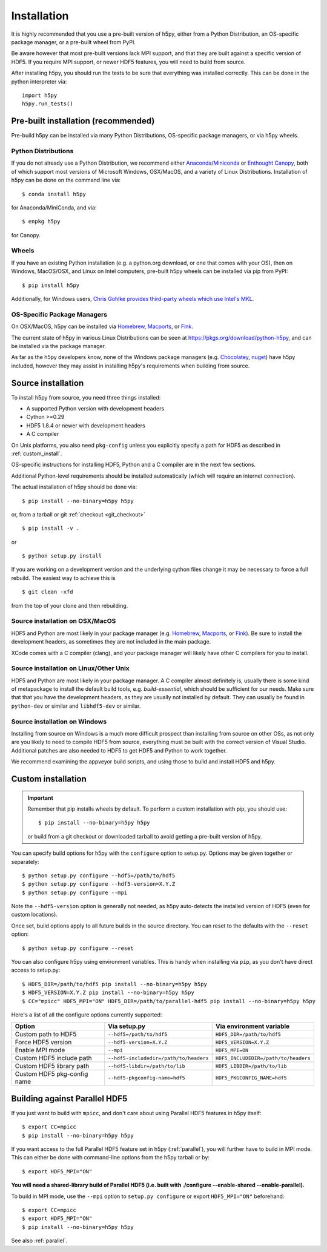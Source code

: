 .. _install:

Installation
============

.. _install_recommends:

It is highly recommended that you use a pre-built version of h5py, either from a
Python Distribution, an OS-specific package manager, or a pre-built wheel from
PyPI.

Be aware however that most pre-built versions lack MPI support, and that they
are built against a specific version of HDF5. If you require MPI support, or
newer HDF5 features, you will need to build from source.

After installing h5py, you should run the tests to be sure that everything was
installed correctly. This can be done in the python interpreter via::

    import h5py
    h5py.run_tests()

.. _prebuilt_install:

Pre-built installation (recommended)
-----------------------------------------

Pre-build h5py can be installed via many Python Distributions, OS-specific
package managers, or via h5py wheels.

Python Distributions
....................
If you do not already use a Python Distribution, we recommend either
`Anaconda <http://continuum.io/downloads>`_/`Miniconda <http://conda.pydata.org/miniconda.html>`_
or
`Enthought Canopy <https://www.enthought.com/products/canopy/>`_, both of which
support most versions of Microsoft Windows, OSX/MacOS, and a variety of Linux
Distributions. Installation of h5py can be done on the command line via::

    $ conda install h5py

for Anaconda/MiniConda, and via::

    $ enpkg h5py

for Canopy.

Wheels
......
If you have an existing Python installation (e.g. a python.org download,
or one that comes with your OS), then on Windows, MacOS/OSX, and
Linux on Intel computers, pre-built h5py wheels can be installed via pip from
PyPI::

    $ pip install h5py

Additionally, for Windows users, `Chris Gohlke provides third-party wheels
which use Intel's MKL <http://www.lfd.uci.edu/~gohlke/pythonlibs/>`_.

OS-Specific Package Managers
............................
On OSX/MacOS, h5py can be installed via `Homebrew <https://brew.sh/>`_,
`Macports <https://www.macports.org/>`_, or `Fink <http://finkproject.org/>`_.

The current state of h5py in various Linux Distributions can be seen at
https://pkgs.org/download/python-h5py, and can be installed via the package
manager.

As far as the h5py developers know, none of the Windows package managers (e.g.
`Chocolatey <https://chocolatey.org/>`_, `nuget <https://www.nuget.org/>`_)
have h5py included, however they may assist in installing h5py's requirements
when building from source.


.. _source_install:

Source installation
-------------------
To install h5py from source, you need three things installed:

* A supported Python version with development headers
* Cython >=0.29
* HDF5 1.8.4 or newer with development headers
* A C compiler

On Unix platforms, you also need ``pkg-config`` unless you explicitly specify
a path for HDF5 as described in :ref:`custom_install`.

OS-specific instructions for installing HDF5, Python and a C compiler are in the next few
sections.

Additional Python-level requirements should be installed automatically (which
will require an internet connection).

The actual installation of h5py should be done via::

    $ pip install --no-binary=h5py h5py

or, from a tarball or git :ref:`checkout <git_checkout>` ::

    $ pip install -v .

or ::

    $ python setup.py install

If you are working on a development version and the underlying cython files change
it may be necessary to force a full rebuild.  The easiest way to achieve this is ::

    $ git clean -xfd

from the top of your clone and then rebuilding.

Source installation on OSX/MacOS
................................
HDF5 and Python are most likely in your package manager (e.g. `Homebrew <https://brew.sh/>`_,
`Macports <https://www.macports.org/>`_, or `Fink <http://finkproject.org/>`_).
Be sure to install the development headers, as sometimes they are not included
in the main package.

XCode comes with a C compiler (clang), and your package manager will likely have
other C compilers for you to install.

Source installation on Linux/Other Unix
.......................................
HDF5 and Python are most likely in your package manager. A C compiler almost
definitely is, usually there is some kind of metapackage to install the
default build tools, e.g. `build-essential`, which should be sufficient for our
needs. Make sure that that you have the development headers, as they are
usually not installed by default. They can usually be found in ``python-dev`` or
similar and ``libhdf5-dev`` or similar.

Source installation on Windows
..............................
Installing from source on Windows is a much more difficult prospect than
installing from source on other OSs, as not only are you likely to need to
compile HDF5 from source, everything must be built with the correct version of
Visual Studio. Additional patches are also needed to HDF5 to get HDF5 and Python
to work together.

We recommend examining the appveyor build scripts, and using those to build and
install HDF5 and h5py.

.. _custom_install:

Custom installation
-------------------
.. important:: Remember that pip installs wheels by default.
    To perform a custom installation with pip, you should use::

        $ pip install --no-binary=h5py h5py

    or build from a git checkout or downloaded tarball to avoid getting
    a pre-built version of h5py.

You can specify build options for h5py with the ``configure`` option to
setup.py.  Options may be given together or separately::

    $ python setup.py configure --hdf5=/path/to/hdf5
    $ python setup.py configure --hdf5-version=X.Y.Z
    $ python setup.py configure --mpi

Note the ``--hdf5-version`` option is generally not needed, as h5py
auto-detects the installed version of HDF5 (even for custom locations).

Once set, build options apply to all future builds in the source directory.
You can reset to the defaults with the ``--reset`` option::

    $ python setup.py configure --reset

You can also configure h5py using environment variables.  This is handy
when installing via ``pip``, as you don't have direct access to setup.py::

    $ HDF5_DIR=/path/to/hdf5 pip install --no-binary=h5py h5py
    $ HDF5_VERSION=X.Y.Z pip install --no-binary=h5py h5py
    $ CC="mpicc" HDF5_MPI="ON" HDF5_DIR=/path/to/parallel-hdf5 pip install --no-binary=h5py h5py

Here's a list of all the configure options currently supported:

=========================== ====================================== ===========================
Option                      Via setup.py                           Via environment variable
=========================== ====================================== ===========================
Custom path to HDF5         ``--hdf5=/path/to/hdf5``               ``HDF5_DIR=/path/to/hdf5``
Force HDF5 version          ``--hdf5-version=X.Y.Z``               ``HDF5_VERSION=X.Y.Z``
Enable MPI mode             ``--mpi``                              ``HDF5_MPI=ON``
Custom HDF5 include path    ``--hdf5-includedir=/path/to/headers`` ``HDF5_INCLUDEDIR=/path/to/headers``
Custom HDF5 library path    ``--hdf5-libdir=/path/to/lib``         ``HDF5_LIBDIR=/path/to/lib``
Custom HDF5 pkg-config name ``--hdf5-pkgconfig-name=hdf5``         ``HDF5_PKGCONFIG_NAME=hdf5``
=========================== ====================================== ===========================

.. _build_mpi:

Building against Parallel HDF5
------------------------------

If you just want to build with ``mpicc``, and don't care about using Parallel
HDF5 features in h5py itself::

    $ export CC=mpicc
    $ pip install --no-binary=h5py h5py

If you want access to the full Parallel HDF5 feature set in h5py
(:ref:`parallel`), you will further have to build in MPI mode.  This can either
be done with command-line options from the h5py tarball or by::

    $ export HDF5_MPI="ON"

**You will need a shared-library build of Parallel HDF5 (i.e. built with
./configure --enable-shared --enable-parallel).**

To build in MPI mode, use the ``--mpi`` option to ``setup.py configure`` or
export ``HDF5_MPI="ON"`` beforehand::

    $ export CC=mpicc
    $ export HDF5_MPI="ON"
    $ pip install --no-binary=h5py h5py

See also :ref:`parallel`.
